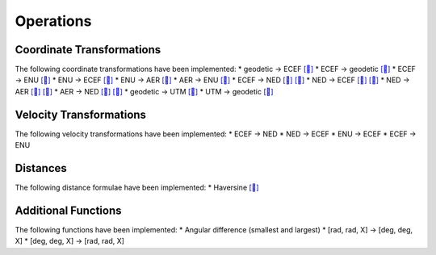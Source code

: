 Operations
==========

Coordinate Transformations
--------------------------

The following coordinate transformations have been implemented:
* geodetic → ECEF `[🔗] <https://en.wikipedia.org/wiki/Geographic_coordinate_conversion#From_geodetic_to_ECEF_coordinates>`_
* ECEF → geodetic `[🔗] <https://en.wikipedia.org/wiki/Geographic_coordinate_conversion#From_ECEF_to_geodetic_coordinates>`_
* ECEF → ENU `[🔗] <https://en.wikipedia.org/wiki/Geographic_coordinate_conversion#From_ECEF_to_ENU>`_
* ENU → ECEF `[🔗] <https://en.wikipedia.org/wiki/Geographic_coordinate_conversion#From_ENU_to_ECEF>`_
* ENU → AER `[🔗] <https://x-lumin.com/wp-content/uploads/2020/09/Coordinate_Transforms.pdf>`_
* AER → ENU `[🔗] <https://x-lumin.com/wp-content/uploads/2020/09/Coordinate_Transforms.pdf>`_
* ECEF → NED `[🔗] <https://en.wikipedia.org/wiki/Geographic_coordinate_conversion#From_ECEF_to_ENU>`_ `[🔗] <https://en.wikipedia.org/wiki/Local_tangent_plane_coordinates>`_
* NED → ECEF `[🔗] <https://en.wikipedia.org/wiki/Geographic_coordinate_conversion#From_ENU_to_ECEF>`_ `[🔗] <https://en.wikipedia.org/wiki/Local_tangent_plane_coordinates>`_
* NED → AER `[🔗] <https://x-lumin.com/wp-content/uploads/2020/09/Coordinate_Transforms.pdf>`_ `[🔗] <https://en.wikipedia.org/wiki/Local_tangent_plane_coordinates>`_
* AER → NED `[🔗] <https://x-lumin.com/wp-content/uploads/2020/09/Coordinate_Transforms.pdf>`_ `[🔗] <https://en.wikipedia.org/wiki/Local_tangent_plane_coordinates>`_
* geodetic → UTM `[🔗] <https://fypandroid.wordpress.com/2011/09/03/converting-utm-to-latitude-and-longitude-or-vice-versa/>`_
* UTM → geodetic `[🔗] <https://fypandroid.wordpress.com/2011/09/03/converting-utm-to-latitude-and-longitude-or-vice-versa/>`_

Velocity Transformations
------------------------

The following velocity transformations have been implemented:
* ECEF → NED
* NED → ECEF
* ENU → ECEF
* ECEF → ENU

Distances
---------

The following distance formulae have been implemented:
* Haversine `[🔗] <https://en.wikipedia.org/wiki/Haversine_formula#Formulation>`_

Additional Functions
--------------------

The following functions have been implemented:
* Angular difference (smallest and largest)
* [rad, rad, X] → [deg, deg, X]
* [deg, deg, X] → [rad, rad, X]
